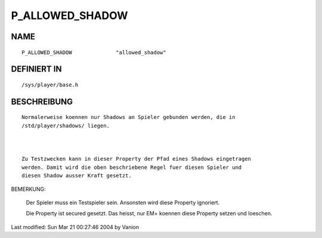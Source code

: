 P_ALLOWED_SHADOW
================

NAME
----
::

    P_ALLOWED_SHADOW              "allowed_shadow"

DEFINIERT IN
------------
::

    /sys/player/base.h

BESCHREIBUNG
------------
::

     Normalerweise koennen nur Shadows an Spieler gebunden werden, die in 
     /std/player/shadows/ liegen. 

     

     Zu Testzwecken kann in dieser Property der Pfad eines Shadows eingetragen
     werden. Damit wird die oben beschriebene Regel fuer diesen Spieler und 
     diesen Shadow ausser Kraft gesetzt.

BEMERKUNG: 

     Der Spieler muss ein Testspieler sein. Ansonsten wird diese Property
     ignoriert.

     Die Property ist secured gesetzt. Das heisst, nur EM+ koennen
     diese Property setzen und loeschen.

Last modified: Sun Mar 21 00:27:46 2004 by Vanion

